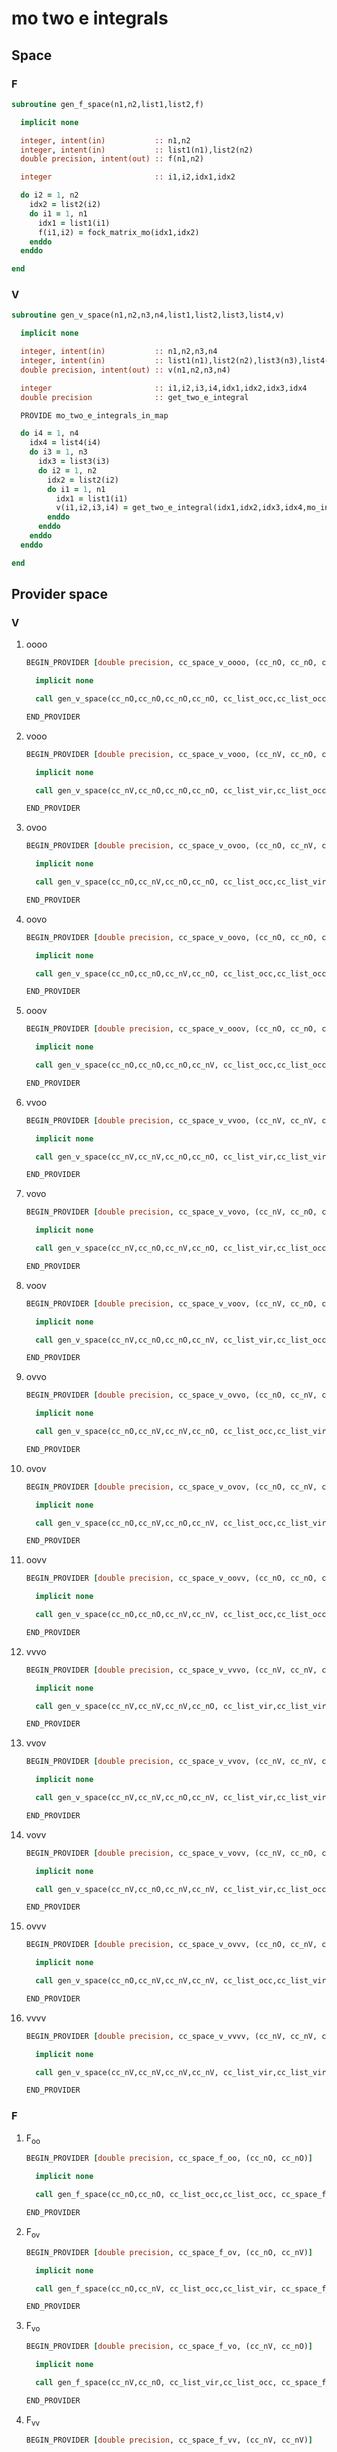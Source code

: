 * mo two e integrals
** Space
*** F
#+BEGIN_SRC f90 :comments org :tangle mo_integrals_cc.irp.f
subroutine gen_f_space(n1,n2,list1,list2,f)

  implicit none

  integer, intent(in)           :: n1,n2
  integer, intent(in)           :: list1(n1),list2(n2)
  double precision, intent(out) :: f(n1,n2)

  integer                       :: i1,i2,idx1,idx2
  
  do i2 = 1, n2
    idx2 = list2(i2)
    do i1 = 1, n1
      idx1 = list1(i1)
      f(i1,i2) = fock_matrix_mo(idx1,idx2)
    enddo
  enddo
  
end
#+end_src

*** V
#+BEGIN_SRC f90 :comments org :tangle mo_integrals_cc.irp.f
subroutine gen_v_space(n1,n2,n3,n4,list1,list2,list3,list4,v)

  implicit none

  integer, intent(in)           :: n1,n2,n3,n4
  integer, intent(in)           :: list1(n1),list2(n2),list3(n3),list4(n4)
  double precision, intent(out) :: v(n1,n2,n3,n4)

  integer                       :: i1,i2,i3,i4,idx1,idx2,idx3,idx4
  double precision              :: get_two_e_integral
  
  PROVIDE mo_two_e_integrals_in_map
  
  do i4 = 1, n4
    idx4 = list4(i4)
    do i3 = 1, n3
      idx3 = list3(i3)
      do i2 = 1, n2
        idx2 = list2(i2)
        do i1 = 1, n1
          idx1 = list1(i1)
          v(i1,i2,i3,i4) = get_two_e_integral(idx1,idx2,idx3,idx4,mo_integrals_map)
        enddo
      enddo
    enddo
  enddo
  
end
#+end_src

** Provider space
*** V
**** oooo
#+begin_src f90 :comments org :tangle mo_integrals_cc.irp.f
BEGIN_PROVIDER [double precision, cc_space_v_oooo, (cc_nO, cc_nO, cc_nO, cc_nO)]

  implicit none

  call gen_v_space(cc_nO,cc_nO,cc_nO,cc_nO, cc_list_occ,cc_list_occ,cc_list_occ,cc_list_occ, cc_space_v_oooo)

END_PROVIDER
#+end_src

**** vooo
#+begin_src f90 :comments org :tangle mo_integrals_cc.irp.f
BEGIN_PROVIDER [double precision, cc_space_v_vooo, (cc_nV, cc_nO, cc_nO, cc_nO)]

  implicit none

  call gen_v_space(cc_nV,cc_nO,cc_nO,cc_nO, cc_list_vir,cc_list_occ,cc_list_occ,cc_list_occ, cc_space_v_vooo)

END_PROVIDER
#+end_src

**** ovoo
#+begin_src f90 :comments org :tangle mo_integrals_cc.irp.f
BEGIN_PROVIDER [double precision, cc_space_v_ovoo, (cc_nO, cc_nV, cc_nO, cc_nO)]

  implicit none

  call gen_v_space(cc_nO,cc_nV,cc_nO,cc_nO, cc_list_occ,cc_list_vir,cc_list_occ,cc_list_occ, cc_space_v_ovoo)

END_PROVIDER
#+end_src

**** oovo
#+begin_src f90 :comments org :tangle mo_integrals_cc.irp.f
BEGIN_PROVIDER [double precision, cc_space_v_oovo, (cc_nO, cc_nO, cc_nV, cc_nO)]

  implicit none

  call gen_v_space(cc_nO,cc_nO,cc_nV,cc_nO, cc_list_occ,cc_list_occ,cc_list_vir,cc_list_occ, cc_space_v_oovo)

END_PROVIDER
#+end_src

**** ooov
#+begin_src f90 :comments org :tangle mo_integrals_cc.irp.f
BEGIN_PROVIDER [double precision, cc_space_v_ooov, (cc_nO, cc_nO, cc_nO, cc_nV)]

  implicit none

  call gen_v_space(cc_nO,cc_nO,cc_nO,cc_nV, cc_list_occ,cc_list_occ,cc_list_occ,cc_list_vir, cc_space_v_ooov)

END_PROVIDER
#+end_src

**** vvoo
#+begin_src f90 :comments org :tangle mo_integrals_cc.irp.f
BEGIN_PROVIDER [double precision, cc_space_v_vvoo, (cc_nV, cc_nV, cc_nO, cc_nO)]

  implicit none

  call gen_v_space(cc_nV,cc_nV,cc_nO,cc_nO, cc_list_vir,cc_list_vir,cc_list_occ,cc_list_occ, cc_space_v_vvoo)

END_PROVIDER
#+end_src

**** vovo
#+begin_src f90 :comments org :tangle mo_integrals_cc.irp.f
BEGIN_PROVIDER [double precision, cc_space_v_vovo, (cc_nV, cc_nO, cc_nV, cc_nO)]

  implicit none

  call gen_v_space(cc_nV,cc_nO,cc_nV,cc_nO, cc_list_vir,cc_list_occ,cc_list_vir,cc_list_occ, cc_space_v_vovo)

END_PROVIDER
#+end_src

**** voov
#+begin_src f90 :comments org :tangle mo_integrals_cc.irp.f
BEGIN_PROVIDER [double precision, cc_space_v_voov, (cc_nV, cc_nO, cc_nO, cc_nV)]

  implicit none

  call gen_v_space(cc_nV,cc_nO,cc_nO,cc_nV, cc_list_vir,cc_list_occ,cc_list_occ,cc_list_vir, cc_space_v_voov)

END_PROVIDER
#+end_src

**** ovvo
#+begin_src f90 :comments org :tangle mo_integrals_cc.irp.f
BEGIN_PROVIDER [double precision, cc_space_v_ovvo, (cc_nO, cc_nV, cc_nV, cc_nO)]

  implicit none

  call gen_v_space(cc_nO,cc_nV,cc_nV,cc_nO, cc_list_occ,cc_list_vir,cc_list_vir,cc_list_occ, cc_space_v_ovvo)

END_PROVIDER
#+end_src

**** ovov
#+begin_src f90 :comments org :tangle mo_integrals_cc.irp.f
BEGIN_PROVIDER [double precision, cc_space_v_ovov, (cc_nO, cc_nV, cc_nO, cc_nV)]

  implicit none

  call gen_v_space(cc_nO,cc_nV,cc_nO,cc_nV, cc_list_occ,cc_list_vir,cc_list_occ,cc_list_vir, cc_space_v_ovov)

END_PROVIDER
#+end_src

**** oovv
#+begin_src f90 :comments org :tangle mo_integrals_cc.irp.f
BEGIN_PROVIDER [double precision, cc_space_v_oovv, (cc_nO, cc_nO, cc_nV, cc_nV)]

  implicit none

  call gen_v_space(cc_nO,cc_nO,cc_nV,cc_nV, cc_list_occ,cc_list_occ,cc_list_vir,cc_list_vir, cc_space_v_oovv)

END_PROVIDER
#+end_src

**** vvvo
#+begin_src f90 :comments org :tangle mo_integrals_cc.irp.f
BEGIN_PROVIDER [double precision, cc_space_v_vvvo, (cc_nV, cc_nV, cc_nV, cc_nO)]

  implicit none

  call gen_v_space(cc_nV,cc_nV,cc_nV,cc_nO, cc_list_vir,cc_list_vir,cc_list_vir,cc_list_occ, cc_space_v_vvvo)

END_PROVIDER
#+end_src

**** vvov
#+begin_src f90 :comments org :tangle mo_integrals_cc.irp.f
BEGIN_PROVIDER [double precision, cc_space_v_vvov, (cc_nV, cc_nV, cc_nO, cc_nV)]

  implicit none

  call gen_v_space(cc_nV,cc_nV,cc_nO,cc_nV, cc_list_vir,cc_list_vir,cc_list_occ,cc_list_vir, cc_space_v_vvov)

END_PROVIDER
#+end_src

**** vovv
#+begin_src f90 :comments org :tangle mo_integrals_cc.irp.f
BEGIN_PROVIDER [double precision, cc_space_v_vovv, (cc_nV, cc_nO, cc_nV, cc_nV)]

  implicit none

  call gen_v_space(cc_nV,cc_nO,cc_nV,cc_nV, cc_list_vir,cc_list_occ,cc_list_vir,cc_list_vir, cc_space_v_vovv)

END_PROVIDER
#+end_src

**** ovvv
#+begin_src f90 :comments org :tangle mo_integrals_cc.irp.f
BEGIN_PROVIDER [double precision, cc_space_v_ovvv, (cc_nO, cc_nV, cc_nV, cc_nV)]

  implicit none

  call gen_v_space(cc_nO,cc_nV,cc_nV,cc_nV, cc_list_occ,cc_list_vir,cc_list_vir,cc_list_vir, cc_space_v_ovvv)

END_PROVIDER
#+end_src

**** vvvv
#+begin_src f90 :comments org :tangle mo_integrals_cc.irp.f
BEGIN_PROVIDER [double precision, cc_space_v_vvvv, (cc_nV, cc_nV, cc_nV, cc_nV)]

  implicit none

  call gen_v_space(cc_nV,cc_nV,cc_nV,cc_nV, cc_list_vir,cc_list_vir,cc_list_vir,cc_list_vir, cc_space_v_vvvv)

END_PROVIDER
#+end_src

*** F
**** F_oo
#+begin_src f90 :comments org :tangle mo_integrals_cc.irp.f
BEGIN_PROVIDER [double precision, cc_space_f_oo, (cc_nO, cc_nO)]

  implicit none

  call gen_f_space(cc_nO,cc_nO, cc_list_occ,cc_list_occ, cc_space_f_oo)

END_PROVIDER
#+end_src

**** F_ov
#+begin_src f90 :comments org :tangle mo_integrals_cc.irp.f
BEGIN_PROVIDER [double precision, cc_space_f_ov, (cc_nO, cc_nV)]

  implicit none

  call gen_f_space(cc_nO,cc_nV, cc_list_occ,cc_list_vir, cc_space_f_ov)

END_PROVIDER
#+end_src

**** F_vo
#+begin_src f90 :comments org :tangle mo_integrals_cc.irp.f
BEGIN_PROVIDER [double precision, cc_space_f_vo, (cc_nV, cc_nO)]

  implicit none

  call gen_f_space(cc_nV,cc_nO, cc_list_vir,cc_list_occ, cc_space_f_vo)

END_PROVIDER
#+end_src

**** F_vv
#+begin_src f90 :comments org :tangle mo_integrals_cc.irp.f
BEGIN_PROVIDER [double precision, cc_space_f_vv, (cc_nV, cc_nV)]

  implicit none

  call gen_f_space(cc_nV,cc_nV, cc_list_vir,cc_list_vir, cc_space_f_vv)

END_PROVIDER
#+end_src

**** F_o
#+begin_src f90 :comments org :tangle mo_integrals_cc.irp.f
BEGIN_PROVIDER [double precision, cc_space_f_o, (cc_nO)]

  implicit none

  integer :: i

  do i = 1, cc_nO
    cc_space_f_o(i) = cc_space_f_oo(i,i)
  enddo

END_PROVIDER
#+end_src

**** F_v
#+begin_src f90 :comments org :tangle mo_integrals_cc.irp.f
BEGIN_PROVIDER [double precision, cc_space_f_v, (cc_nV)]

  implicit none

  integer :: i

  do i = 1, cc_nV
    cc_space_f_v(i) = cc_space_f_vv(i,i)
  enddo

END_PROVIDER
#+end_src

** Spin
*** Shift
#+begin_src f90 :comments org :tangle mo_integrals_cc.irp.f
subroutine shift_idx_spin(s,n_S,shift)

  implicit none

  BEGIN_DOC
  ! Shift for the partitionning alpha/beta of the spin orbitals
  ! n_S(1): number of spin alpha in the correspondong list
  ! n_S(2): number of spin beta in the correspondong list
  END_DOC

  integer, intent(in)  :: s, n_S(2)
  integer, intent(out) :: shift

  if (s == 1) then
    shift = 0
  else
    shift = n_S(1)
  endif
  
end
#+end_src

*** F
#+begin_src f90 :comments org :tangle mo_integrals_cc.irp.f
subroutine gen_f_spin(det, n1,n2, n1_S,n2_S, list1,list2, dim1,dim2, f)

  implicit none

  BEGIN_DOC
  ! Compute the Fock matrix corresponding to two lists of spin orbitals.
  ! Ex: occ/occ, occ/vir,...
  END_DOC
  
  integer(bit_kind), intent(in) :: det(N_int,2)
  integer, intent(in)           :: n1,n2, n1_S(2), n2_S(2)
  integer, intent(in)           :: list1(n1,2), list2(n2,2)
  integer, intent(in)           :: dim1, dim2
  
  double precision, intent(out) :: f(dim1, dim2)

  double precision, allocatable :: tmp_F(:,:)
  integer                       :: i,j, idx_i,idx_j,i_shift,j_shift
  integer                       :: tmp_i,tmp_j
  integer                       :: si,sj,s

  allocate(tmp_F(mo_num,mo_num))

  do sj = 1, 2
    call shift_idx_spin(sj,n2_S,j_shift)
    do si = 1, 2
      call shift_idx_spin(si,n1_S,i_shift)
      s = si + sj

      if (s == 2 .or. s == 4) then
        call get_fock_matrix_spin(det,sj,tmp_F)
      else
        tmp_F = 0d0
      endif
      
      do tmp_j = 1, n2_S(sj)
        j = list2(tmp_j,sj)
        idx_j = tmp_j + j_shift
        do tmp_i = 1, n1_S(si)
          i = list1(tmp_i,si)
          idx_i = tmp_i + i_shift
          f(idx_i,idx_j) = tmp_F(i,j)
        enddo
      enddo

    enddo
  enddo

  deallocate(tmp_F)
  
end
#+end_src

*** Get F
#+begin_src f90 :comments org :tangle mo_integrals_cc.irp.f
subroutine get_fock_matrix_spin(det,s,f)

  implicit none

  BEGIN_DOC
  ! Fock matrix alpha or beta of an arbitrary det
  END_DOC
  
  integer(bit_kind), intent(in) :: det(N_int,2)
  integer, intent(in)           :: s
  
  double precision, intent(out) :: f(mo_num,mo_num)
  
  integer                       :: p,q,i,s1,s2
  integer(bit_kind)             :: res(N_int,2)
  logical                       :: ok
  double precision              :: mo_two_e_integral

  if (s == 1) then
    s1 = 1
    s2 = 2
  else
    s1 = 2
    s2 = 1
  endif
  
  f = 0d0
  
  do q = 1, mo_num
    do p = 1, mo_num
      f(p,q) = mo_one_e_integrals(p,q)
      do i = 1, mo_num
        call apply_hole(det, s1, i, res, ok, N_int)
        if (ok) then
          f(p,q) = f(p,q) + mo_two_e_integral(p,i,q,i) - mo_two_e_integral(p,i,i,q)
        endif
      enddo
      do i = 1, mo_num
        call apply_hole(det, s2, i, res, ok, N_int)
        if (ok) then
          f(p,q) = f(p,q) + mo_two_e_integral(p,i,q,i)
        endif
      enddo
    enddo
  enddo
    
end
#+end_src

*** V
#+begin_src f90 :comments org :tangle mo_integrals_cc.irp.f
subroutine gen_v_spin(n1,n2,n3,n4, n1_S,n2_S,n3_S,n4_S, list1,list2,list3,list4, dim1,dim2,dim3,dim4, v)

  implicit none

   BEGIN_DOC
  ! Compute the bi electronic integrals corresponding to four lists of spin orbitals.
  ! Ex: occ/occ/occ/occ, occ/vir/occ/vir, ...
  END_DOC

  integer, intent(in)           :: n1,n2,n3,n4,n1_S(2),n2_S(2),n3_S(2),n4_S(2)
  integer, intent(in)           :: list1(n1,2), list2(n2,2), list3(n3,2), list4(n4,2)
  integer, intent(in)           :: dim1, dim2, dim3, dim4
  double precision, intent(out) :: v(dim1,dim2,dim3,dim4)

  double precision              :: mo_two_e_integral
  integer                       :: i,j,k,l,idx_i,idx_j,idx_k,idx_l
  integer                       :: i_shift,j_shift,k_shift,l_shift
  integer                       :: tmp_i,tmp_j,tmp_k,tmp_l
  integer                       :: si,sj,sk,sl,s

  do sl = 1, 2
    call shift_idx_spin(sl,n4_S,l_shift)
    do sk = 1, 2
      call shift_idx_spin(sk,n3_S,k_shift)
      do sj = 1, 2
        call shift_idx_spin(sj,n2_S,j_shift)
        do si = 1, 2
          call shift_idx_spin(si,n1_S,i_shift)
    
          s = si+sj+sk+sl
           
          do tmp_l = 1, n4_S(sl)
            l = list4(tmp_l,sl)
            idx_l = tmp_l + l_shift
            do tmp_k = 1, n3_S(sk)
              k = list3(tmp_k,sk)
              idx_k = tmp_k + k_shift
              do tmp_j = 1, n2_S(sj)
                j = list2(tmp_j,sj)
                idx_j = tmp_j + j_shift
                do tmp_i = 1, n1_S(si)  
                  i = list1(tmp_i,si)
                  idx_i = tmp_i + i_shift

                  ! <aa||aa> or <bb||bb>
                  if (s == 4 .or. s == 8) then
                     v(idx_i,idx_j,idx_k,idx_l) = mo_two_e_integral(i,j,k,l) - mo_two_e_integral(i,j,l,k)
                  ! <ab||ab> or <ba||ba>
                  elseif (si == sk .and. sj == sl) then
                     v(idx_i,idx_j,idx_k,idx_l) = mo_two_e_integral(i,j,k,l)
                  ! <ab||ba> or <ba||ab>
                  elseif (si == sl .and. sj == sk) then
                     v(idx_i,idx_j,idx_k,idx_l) = - mo_two_e_integral(i,j,l,k)
                  else
                     v(idx_i,idx_j,idx_k,idx_l) = 0d0
                  endif

                enddo
              enddo
            enddo
          enddo
          
        enddo
      enddo
    enddo
  enddo
  
end
#+end_src

* Old
** vcc
#+BEGIN_SRC f90 :comments org :tangle mo_integrals_cc.irp.f
BEGIN_PROVIDER [double precision, vcc, (dim_list_inact_virt_no_core_orb, dim_list_inact_virt_no_core_orb, dim_list_inact_virt_no_core_orb, dim_list_inact_virt_no_core_orb)]

  implicit none

  BEGIN_DOC
  ! my <pq|rs> integrals for inactive + virtual orbitals
  END_DOC

  integer :: p,q,r,s,i
  integer :: pa, qa, ra, sa
  integer :: n(2), shift(2), n_max
  integer :: idx_p, idx_q, idx_r, idx_s, pc,qc,rc,sc
  integer, allocatable :: list_orb(:,:)

  ! function
  double precision :: get_two_e_integral

  PROVIDE mo_two_e_integrals_in_map

  n = (/n_inact_orb,n_virt_orb/)
  shift = (/0,n_inact_orb/)
  n_max = max(n_inact_orb,n_virt_orb)
  allocate(list_orb(n_max,2))
  
  do i = 1, n(1)
    list_orb(i,1) = list_inact(i)
  enddo
  do i = 1, n(2)
    list_orb(i,2) = list_virt(i)
  enddo
  do sc = 1, 2
    do rc = 1, 2
      do qc = 1, 2
        do pc = 1, 2
          do sa = 1, n(sc)
            s = list_orb(sa,sc)
            idx_s = sa + shift(sc)
            do ra = 1, n(rc)
              r = list_orb(ra,rc)
              idx_r = ra + shift(rc)
              do qa = 1, n(qc)
                q = list_orb(qa,qc)
                idx_q = qa + shift(qc)
                do pa = 1, n(pc)
                  p = list_orb(pa,pc)
                  idx_p = pa + shift(pc)
                   
                  vcc(idx_p,idx_q,idx_r,idx_s) = get_two_e_integral(p,q,r,s,mo_integrals_map)
                  
                enddo
              enddo
            enddo
          enddo
        enddo
      enddo
    enddo
  enddo

  deallocate(list_orb)

END_PROVIDER
#+END_SRC

** ppqq
#+BEGIN_SRC f90 :comments org :tangle mo_integrals_cc.irp.f
BEGIN_PROVIDER [double precision, vcc_ppqq, (dim_list_inact_virt_no_core_orb, dim_list_inact_virt_no_core_orb)]

  implicit none

  BEGIN_DOC
  ! my <pp|qq> integrals for inactive + virtual MOs
  END_DOC

  integer :: p,q
  double precision :: get_two_e_integral

  do q = 1, dim_list_inact_virt_no_core_orb
    do p = 1, dim_list_inact_virt_no_core_orb
      vcc_ppqq(p,q) = vcc(p,p,q,q)
      !print*,p,q,get_two_e_integral(p,p,q,q,mo_integrals_map), vcc_ppqq(p,q)
    enddo
  enddo

END_PROVIDER
#+END_SRC

** aaii
#+BEGIN_SRC f90 :comments org :tangle mo_integrals_cc.irp.f
BEGIN_PROVIDER [double precision, vcc_aaii, (dim_list_virt_orb, dim_list_inact_orb)]

  implicit none

  BEGIN_DOC
  ! my <aa|ii> integrals for inactive + virtual MOs
  ! a: virtual MO
  ! i: inactive MO
  END_DOC

  integer :: a,tmp_a,i
  double precision :: get_two_e_integral

  do i = 1, dim_list_inact_orb
    do a = 1, dim_list_virt_orb
      tmp_a = a + dim_list_inact_orb
      vcc_aaii(a,i) = vcc(tmp_a,tmp_a,i,i)
      !print*,a,i,get_two_e_integral(tmp_a,tmp_a,i,i,mo_integrals_map), vcc_aaii(a,i)
    enddo
  enddo

END_PROVIDER
#+END_SRC

** iiaa
#+BEGIN_SRC f90 :comments org :tangle mo_integrals_cc.irp.f
BEGIN_PROVIDER [double precision, vcc_iiaa, (dim_list_inact_orb, dim_list_virt_orb)]

  implicit none

  BEGIN_DOC
  ! my <ii|aa> integrals for inactive + virtual MOs
  ! a: virtual MO
  ! i: inactive MO
  END_DOC

  integer :: a,tmp_a,i
  double precision :: get_two_e_integral

  do a = 1, dim_list_virt_orb
    tmp_a = a + dim_list_inact_orb
    do i = 1, dim_list_inact_orb
      vcc_iiaa(i,a) = vcc(i,i,tmp_a,tmp_a)
      !print*,i,a,get_two_e_integral(i,i,tmp_a,tmp_a,mo_integrals_map), vcc_iiaa(i,a)
    enddo
  enddo

END_PROVIDER
#+END_SRC

** iijj
#+BEGIN_SRC f90 :comments org :tangle mo_integrals_cc.irp.f
BEGIN_PROVIDER [double precision, vcc_iijj, (dim_list_inact_orb, dim_list_inact_orb)]

  implicit none

  BEGIN_DOC
  ! my <ii|jj> integrals for inactive MOs
  ! i,j: inactive MO
  END_DOC

  integer :: i,j
  double precision :: get_two_e_integral

  do j = 1, dim_list_inact_orb
    do i = 1, dim_list_inact_orb
      vcc_iijj(i,j) = vcc(i,i,j,j)
      !print*,i,j,get_two_e_integral(i,i,j,j,mo_integrals_map), vcc_iijj(i,j)
    enddo
  enddo

END_PROVIDER
#+END_SRC

** aabb
#+BEGIN_SRC f90 :comments org :tangle mo_integrals_cc.irp.f
BEGIN_PROVIDER [double precision, vcc_aabb, (dim_list_virt_orb, dim_list_virt_orb)]

  implicit none

  BEGIN_DOC
  ! my <aa|bb> integrals for  virtual MOs
  ! a,b: virtual MO
  END_DOC

  integer :: a,b,tmp_a,tmp_b
  double precision :: get_two_e_integral

  do b = 1, dim_list_virt_orb
    tmp_b = b + dim_list_inact_orb
    do a = 1, dim_list_virt_orb
      tmp_a = a + dim_list_inact_orb
      vcc_aabb(a,b) = vcc(tmp_a,tmp_a,tmp_b,tmp_b)
      !print*,a,b,get_two_e_integral(tmp_a,tmp_a,tmp_b,tmp_b,mo_integrals_map), vcc_aabb(a,b)
    enddo
  enddo
END_PROVIDER
#+END_SRC

** iaia
#+BEGIN_SRC f90 :comments org :tangle mo_integrals_cc.irp.f
BEGIN_PROVIDER [double precision, vcc_iaia, (dim_list_inact_orb, dim_list_virt_orb)]

  implicit none

  BEGIN_DOC
  ! my <ia|ia> integrals for inactive + virtual MOs
  ! a: virtual MO
  ! i: inactive MO
  END_DOC

  integer :: a,tmp_a,i
  double precision :: get_two_e_integral

  do a = 1, dim_list_virt_orb
    tmp_a = a + dim_list_inact_orb
    do i = 1, dim_list_inact_orb
      vcc_iaia(i,a) = vcc(i,tmp_a,i,tmp_a)
      !print*,i,a,get_two_e_integral(i,tmp_a,i,tmp_a,mo_integrals_map), vcc_iaia(i,a)
    enddo
  enddo

END_PROVIDER
#+END_SRC

** iaai
#+BEGIN_SRC f90 :comments org :tangle mo_integrals_cc.irp.f
BEGIN_PROVIDER [double precision, vcc_iaai, (dim_list_inact_orb, dim_list_virt_orb)]

  implicit none

  BEGIN_DOC
  ! my <ia|ai> integrals for inactive + virtual MOs
  ! a: virtual MO
  ! i: inactive MO
  END_DOC

  integer :: a,tmp_a,i
  double precision :: get_two_e_integral

  do a = 1, dim_list_virt_orb
    tmp_a = a + dim_list_inact_orb
    do i = 1, dim_list_inact_orb
      vcc_iaai(i,a) = vcc(i,tmp_a,tmp_a,i)
      !print*,i,a,get_two_e_integral(i,tmp_a,tmp_a,i,mo_integrals_map), vcc_iaai(i,a)
    enddo
  enddo

END_PROVIDER
#+END_SRC

** aiia
#+BEGIN_SRC f90 :comments org :tangle mo_integrals_cc.irp.f
BEGIN_PROVIDER [double precision, vcc_aiia, (dim_list_virt_orb, dim_list_inact_orb)]

  implicit none

  BEGIN_DOC
  ! my <ai|ia> integrals for inactive + virtual MOs
  ! a: virtual MO
  ! i: inactive MO
  END_DOC

  integer :: a,tmp_a,i
  double precision :: get_two_e_integral

  do i = 1, dim_list_inact_orb
    do a = 1, dim_list_virt_orb
      tmp_a = a + dim_list_inact_orb
      vcc_aiia(a,i) = vcc(tmp_a,i,i,tmp_a)
      !print*,a,i,get_two_e_integral(tmp_a,i,i,tmp_a,mo_integrals_map), vcc_aiia(a,i)
    enddo
  enddo

END_PROVIDER
#+END_SRC

** integrals

*** vcc_oooo
#+BEGIN_SRC f90 :comments org :tangle mo_integrals_cc.irp.f
BEGIN_PROVIDER [double precision, vcc_oooo, (dim_list_inact_orb, dim_list_inact_orb, dim_list_inact_orb, dim_list_inact_orb)]

  implicit none

  BEGIN_DOC
  ! my <ij|kl> integrals
  ! i,j,k,l: inactive spatial MOs
  END_DOC

  integer :: i,j,k,l
  integer :: nO

  nO = dim_list_inact_orb

  do l = 1, nO
    do k = 1, nO
      do j = 1, nO
        do i = 1, nO
          vcc_oooo(i,j,k,l) = vcc(i,j,k,l)
        enddo
      enddo
    enddo
  enddo

END_PROVIDER
#+END_SRC

*** vcc_oovv
#+BEGIN_SRC f90 :comments org :tangle mo_integrals_cc.irp.f
BEGIN_PROVIDER [double precision, vcc_oovv, (dim_list_inact_orb, dim_list_inact_orb, dim_list_virt_orb, dim_list_virt_orb)]

  implicit none

  BEGIN_DOC
  ! my <ij|ab> integrals
  ! i,j: inactive spatial MOs
  ! a,b: virtual spatial MOs
  END_DOC

  integer :: i,j,k,l,a,b,tmp_a,tmp_b
  integer :: nO, nV

  nO = dim_list_inact_orb
  nV = dim_list_virt_orb

  do b = 1, nV
    tmp_b = b + nO
    do a = 1, nV
      tmp_a = a + nO
      do j = 1, nO
        do i = 1, nO
          vcc_oovv(i,j,a,b) = vcc(i,j,tmp_a,tmp_b)
        enddo
      enddo
    enddo
  enddo

END_PROVIDER
#+END_SRC

*** vcc_vvoo
#+BEGIN_SRC f90 :comments org :tangle mo_integrals_cc.irp.f
BEGIN_PROVIDER [double precision, vcc_vvoo, (dim_list_virt_orb, dim_list_virt_orb, dim_list_inact_orb, dim_list_inact_orb)]

  implicit none

  BEGIN_DOC
  ! my <ab|ij> integrals
  ! i,j: inactive spatial MOs
  ! a,b: virtual spatial MOs
  END_DOC

  integer :: i,j,k,l,a,b,tmp_a,tmp_b
  integer :: nO, nV

  nO = dim_list_inact_orb
  nV = dim_list_virt_orb

  do j = 1, nO
    do i = 1, nO
      do b = 1, nV
        tmp_b = b + nO
        do a = 1, nV
          tmp_a = a + nO
          vcc_vvoo(a,b,i,j) = vcc(tmp_a,tmp_b,i,j)
        enddo
      enddo
    enddo
  enddo

END_PROVIDER
#+END_SRC

*** vcc_ovvo
#+BEGIN_SRC f90 :comments org :tangle mo_integrals_cc.irp.f
BEGIN_PROVIDER [double precision, vcc_ovvo, (dim_list_inact_orb, dim_list_virt_orb, dim_list_virt_orb, dim_list_inact_orb)]

  implicit none

  BEGIN_DOC
  ! my <ia|bj> integrals
  ! i,j: inactive spatial MOs
  ! a,b: virtual spatial MOs
  END_DOC

  integer :: i,j,k,l,a,b,tmp_a,tmp_b
  integer :: nO, nV

  nO = dim_list_inact_orb
  nV = dim_list_virt_orb

  do j = 1, nO
    do b = 1, nV
      tmp_b = b + nO
      do a = 1, nV
        tmp_a = a + nO
        do i = 1, nO
          vcc_ovvo(i,a,b,j) = vcc(i,tmp_a,tmp_b,j)
        enddo
      enddo
    enddo
  enddo

END_PROVIDER
#+END_SRC

*** vcc_ovov
#+BEGIN_SRC f90 :comments org :tangle mo_integrals_cc.irp.f
BEGIN_PROVIDER [double precision, vcc_ovov, (dim_list_inact_orb, dim_list_virt_orb, dim_list_inact_orb, dim_list_virt_orb)]

  implicit none

  BEGIN_DOC
  ! my <ia|jb> integrals
  ! i,j: inactive spatial MOs
  ! a,b: virtual spatial MOs
  END_DOC

  integer :: i,j,k,l,a,b,tmp_a,tmp_b
  integer :: nO, nV

  nO = dim_list_inact_orb
  nV = dim_list_virt_orb
  
  do b = 1, nV
    tmp_b = b + nO
    do j = 1, nO
      do a = 1, nV
        tmp_a = a + nO
        do i = 1, nO
          vcc_ovov(i,a,j,b) = vcc(i,tmp_a,j,tmp_b)
        enddo
      enddo
    enddo
  enddo

END_PROVIDER
#+END_SRC

*** vcc_vvvv
#+BEGIN_SRC f90 :comments org :tangle mo_integrals_cc.irp.f
BEGIN_PROVIDER [double precision, vcc_vvvv, (dim_list_virt_orb, dim_list_virt_orb, dim_list_virt_orb, dim_list_virt_orb)]

  implicit none

  BEGIN_DOC
  ! my <ab|ij> integrals
  ! i,j: inactive spatial MOs
  ! a,b: virtual spatial MOs
  END_DOC

  integer :: a,b,c,d,tmp_a,tmp_b,tmp_c,tmp_d
  integer :: nO, nV

  nO = dim_list_inact_orb
  nV = dim_list_virt_orb

  do d = 1, nV
    tmp_d = d + nO
    do c = 1, nV
      tmp_c = c + nO
      do b = 1, nV
        tmp_b = b + nO
        do a = 1, nV
          tmp_a = a + nO
          vcc_vvvv(a,b,c,d) = vcc(tmp_a,tmp_b,tmp_c,tmp_d)
        enddo
      enddo
    enddo
  enddo

END_PROVIDER
#+END_SRC

*** vcc_vooo
#+BEGIN_SRC f90 :comments org :tangle mo_integrals_cc.irp.f
BEGIN_PROVIDER [double precision, vcc_vooo, (dim_list_virt_orb, dim_list_inact_orb, dim_list_inact_orb, dim_list_inact_orb)]

  implicit none

  BEGIN_DOC
  ! my <ai|jk> integrals
  ! i,j,k: inactive spatial MOs
  ! a: virtual spatial MO
  END_DOC

  integer :: a,b,c,d,tmp_a,tmp_b,tmp_c,tmp_d,i,j,k
  integer :: nO, nV

  nO = dim_list_inact_orb
  nV = dim_list_virt_orb

  do k = 1, nO
    do j = 1, nO
      do i = 1, nO
         do a = 1, nV
           tmp_a = a + nO
          vcc_vooo(a,i,j,k) = vcc(tmp_a,i,j,k)
        enddo
      enddo
    enddo
  enddo

END_PROVIDER
#+END_SRC

*** vcc_ovoo
#+BEGIN_SRC f90 :comments org :tangle mo_integrals_cc.irp.f
BEGIN_PROVIDER [double precision, vcc_ovoo, (dim_list_inact_orb, dim_list_virt_orb, dim_list_inact_orb, dim_list_inact_orb)]

  implicit none

  BEGIN_DOC
  ! my <ia|jk> integrals
  ! i,j,k: inactive spatial MOs
  ! a: virtual spatial MO
  END_DOC

  integer :: a,b,c,d,tmp_a,tmp_b,tmp_c,tmp_d,i,j,k
  integer :: nO, nV

  nO = dim_list_inact_orb
  nV = dim_list_virt_orb

  do k = 1, nO
    do j = 1, nO
      do a = 1, nv
        tmp_a = a + nO
        do i = 1, nO
          vcc_ovoo(i,a,j,k) = vcc(i,tmp_a,j,k)
        enddo
      enddo
    enddo
  enddo

END_PROVIDER
#+END_SRC

*** vcc_oovo
#+BEGIN_SRC f90 :comments org :tangle mo_integrals_cc.irp.f
BEGIN_PROVIDER [double precision, vcc_oovo, (dim_list_inact_orb, dim_list_inact_orb, dim_list_virt_orb, dim_list_inact_orb)]

  implicit none

  BEGIN_DOC
  ! my <ij|ak> integrals
  ! i,j,k: inactive spatial MOs
  ! a: virtual spatial MO
  END_DOC

  integer :: a,b,c,d,tmp_a,tmp_b,tmp_c,tmp_d,i,j,k
  integer :: nO, nV

  nO = dim_list_inact_orb
  nV = dim_list_virt_orb

  do k = 1, nO
    do a = 1, nv
      tmp_a = a + nO
      do j = 1, nO
        do i = 1, nO
          vcc_oovo(i,j,a,k) = vcc(i,j,tmp_a,k)
        enddo
      enddo
    enddo
  enddo

END_PROVIDER
#+END_SRC

*** vcc_ooov
#+BEGIN_SRC f90 :comments org :tangle mo_integrals_cc.irp.f
BEGIN_PROVIDER [double precision, vcc_ooov, (dim_list_inact_orb, dim_list_inact_orb, dim_list_inact_orb, dim_list_virt_orb)]

  implicit none

  BEGIN_DOC
  ! my <ij|ka> integrals
  ! i,j,k: inactive spatial MOs
  ! a: virtual spatial MO
  END_DOC

  integer :: a,b,c,d,tmp_a,tmp_b,tmp_c,tmp_d,i,j,k
  integer :: nO, nV

  nO = dim_list_inact_orb
  nV = dim_list_virt_orb

  do a = 1, nv
    tmp_a = a + nO
    do k = 1, nO
      do j = 1, nO
        do i = 1, nO
          vcc_ooov(i,j,k,a) = vcc(i,j,k,tmp_a)
        enddo
      enddo
    enddo
  enddo

END_PROVIDER
#+END_SRC

*** wcc_oovv 
#+BEGIN_SRC f90 :comments org :tangle mo_integrals_cc.irp.f
BEGIN_PROVIDER [double precision, wcc_oovv, (dim_list_inact_orb, dim_list_inact_orb, dim_list_virt_orb, dim_list_virt_orb)]

  implicit none

  BEGIN_DOC
  ! my <ij||ab> integrals
  ! i,j: inactive spatial MOs
  ! a,b: virtual spatial MOs
  END_DOC

  integer :: i,j,k,l,a,b,tmp_a,tmp_b
  integer :: nO, nV

  nO = dim_list_inact_orb
  nV = dim_list_virt_orb

  do b = 1, nV
    tmp_b = b + nO
    do a = 1, nV
      tmp_a = a + nO
      do j = 1, nO
        do i = 1, nO
          wcc_oovv(i,j,a,b) = 2d0 * vcc(i,j,tmp_a,tmp_b) - vcc(i,j,tmp_b,tmp_a)
        enddo
      enddo
    enddo
  enddo

END_PROVIDER
#+END_SRC

*** wcc_vvoo
#+BEGIN_SRC f90 :comments org :tangle mo_integrals_cc.irp.f
BEGIN_PROVIDER [double precision, wcc_vvoo, (dim_list_virt_orb, dim_list_virt_orb, dim_list_inact_orb, dim_list_inact_orb)]

  implicit none

  BEGIN_DOC
  ! my <ab||ij> integrals
  ! i,j: inactive spatial MOs
  ! a,b: virtual spatial MOs
  END_DOC

  integer :: i,j,k,l,a,b,tmp_a,tmp_b
  integer :: nO, nV

  nO = dim_list_inact_orb
  nV = dim_list_virt_orb

  do j = 1, nO
    do i = 1, nO
      do b = 1, nV
        tmp_b = b + nO
        do a = 1, nV
          tmp_a = a + nO
          wcc_vvoo(a,b,i,j) = 2d0 * vcc(tmp_a,tmp_b,i,j) - vcc(tmp_a,tmp_b,j,i) 
        enddo
      enddo
    enddo
  enddo

END_PROVIDER
#+END_SRC

*** vcc_ovvv
#+BEGIN_SRC f90 :comments org :tangle mo_integrals_cc.irp.f
BEGIN_PROVIDER [double precision, vcc_ovvv, (dim_list_inact_orb, dim_list_virt_orb, dim_list_virt_orb, dim_list_virt_orb)]

  implicit none

  BEGIN_DOC
  ! my <ia|bc> integrals
  ! i: inactive spatial MO
  ! a,b,c: virtual spatial MOs
  END_DOC

  integer :: a,b,c,d,tmp_a,tmp_b,tmp_c,tmp_d,i
  integer :: nO, nV

  nO = dim_list_inact_orb
  nV = dim_list_virt_orb

  do c = 1, nV
    tmp_c = c + nO
    do b = 1, nV
      tmp_b = b + nO
      do a = 1, nV
        tmp_a = a + nO
        do i = 1, nO
          vcc_ovvv(i,a,b,c) = vcc(i,tmp_a,tmp_b,tmp_c)
        enddo
      enddo
    enddo
  enddo

END_PROVIDER
#+END_SRC

*** vcc_vovv
#+BEGIN_SRC f90 :comments org :tangle mo_integrals_cc.irp.f
BEGIN_PROVIDER [double precision, vcc_vovv, (dim_list_virt_orb, dim_list_inact_orb, dim_list_virt_orb, dim_list_virt_orb)]

  implicit none

  BEGIN_DOC
  ! my <ai|bc> integrals
  ! i: inactive spatial MO
  ! a,b,c: virtual spatial MOs
  END_DOC

  integer :: a,b,c,d,tmp_a,tmp_b,tmp_c,tmp_d,i
  integer :: nO, nV

  nO = dim_list_inact_orb
  nV = dim_list_virt_orb

  do c = 1, nV
    tmp_c = c + nO
    do b = 1, nV
      tmp_b = b + nO
      do i = 1, nO
        do a = 1, nV
          tmp_a = a + nO
          vcc_vovv(a,i,b,c) = vcc(tmp_a,i,tmp_b,tmp_c)
        enddo
      enddo
    enddo
  enddo

END_PROVIDER
#+END_SRC

*** vcc_vvov
#+BEGIN_SRC f90 :comments org :tangle mo_integrals_cc.irp.f
BEGIN_PROVIDER [double precision, vcc_vvov, (dim_list_virt_orb, dim_list_virt_orb, dim_list_inact_orb, dim_list_virt_orb)]

  implicit none

  BEGIN_DOC
  ! my <ab|ic> integrals
  ! i: inactive spatial MO
  ! a,b,c: virtual spatial MOs
  END_DOC

  integer :: a,b,c,d,tmp_a,tmp_b,tmp_c,tmp_d,i
  integer :: nO, nV

  nO = dim_list_inact_orb
  nV = dim_list_virt_orb

  do c = 1, nV
    tmp_c = c + nO
    do i = 1, nO
      do b = 1, nV
      tmp_b = b + nO
        do a = 1, nV
          tmp_a = a + nO
          vcc_vvov(a,b,i,c) = vcc(tmp_a,tmp_b,i,tmp_c)
        enddo
      enddo
    enddo
  enddo

END_PROVIDER
#+END_SRC

*** vcc_vvvo
#+BEGIN_SRC f90 :comments org :tangle mo_integrals_cc.irp.f
BEGIN_PROVIDER [double precision, vcc_vvvo, (dim_list_virt_orb, dim_list_virt_orb, dim_list_virt_orb, dim_list_inact_orb)]

  implicit none

  BEGIN_DOC
  ! my <ab|ci> integrals
  ! i: inactive spatial MO
  ! a,b,c: virtual spatial MOs
  END_DOC

  integer :: a,b,c,d,tmp_a,tmp_b,tmp_c,tmp_d,i
  integer :: nO, nV

  nO = dim_list_inact_orb
  nV = dim_list_virt_orb

  do i = 1, nO
    do c = 1, nV
      tmp_c = c + nO
      do b = 1, nV
        tmp_b = b + nO
        do a = 1, nV
          tmp_a = a + nO
          vcc_vvvo(a,b,c,i) = vcc(tmp_a,tmp_b,tmp_c,i)
        enddo
      enddo
    enddo
  enddo

END_PROVIDER
#+END_SRC

*** vcc_vvov
#+BEGIN_SRC f90 :comments org :tangle mo_integrals_cc.irp.f
BEGIN_PROVIDER [double precision, vcc_voov, (dim_list_virt_orb, dim_list_inact_orb, dim_list_inact_orb, dim_list_virt_orb)]

  implicit none

  BEGIN_DOC
  ! my <ai|jb> integrals
  ! i,j: inactive spatial MOs
  ! a,b: virtual spatial MOs
  END_DOC

  integer :: a,b,c,d,tmp_a,tmp_b,tmp_c,tmp_d,i,j
  integer :: nO, nV

  nO = dim_list_inact_orb
  nV = dim_list_virt_orb

  do b = 1, nV
    tmp_b = b + nO
    do j = 1, nO
      do i = 1, nO
        do a = 1, nV
          tmp_a = a + nO
          vcc_voov(a,i,j,b) = vcc(tmp_a,i,j,tmp_b)
        enddo
      enddo
    enddo
  enddo

END_PROVIDER
#+END_SRC

